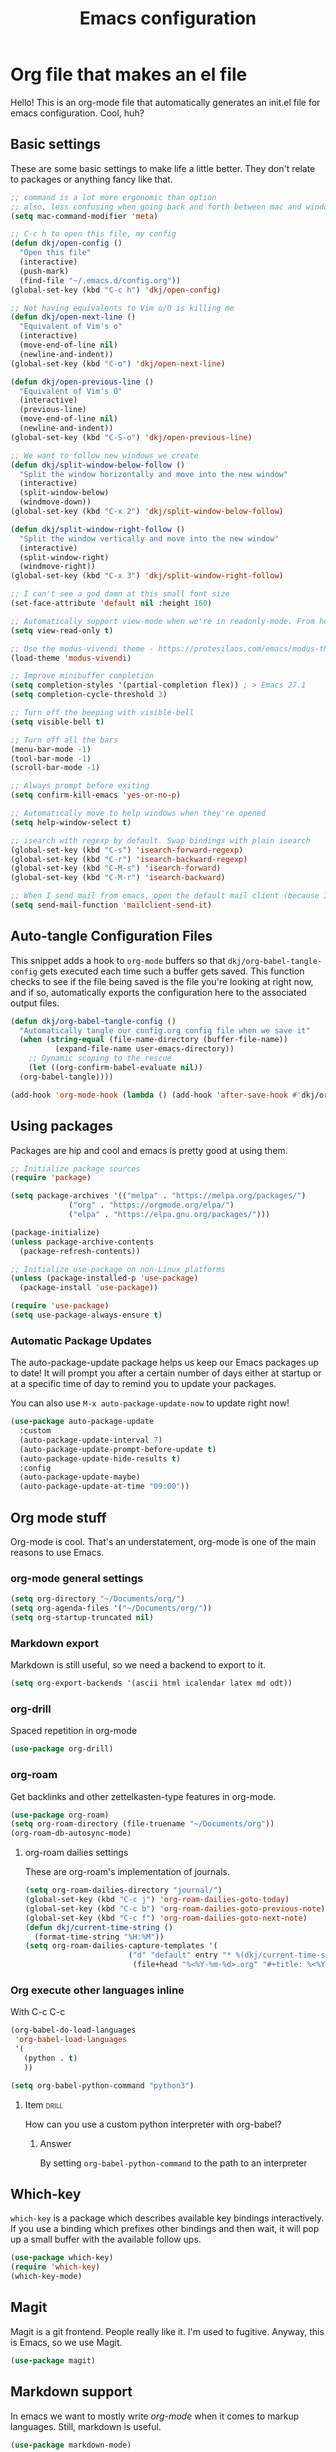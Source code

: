 #+title: Emacs configuration
#+PROPERTY: header-args:emacs-lisp :tangle ./init.el :mkdirp yes

* Org file that makes an el file

Hello! This is an org-mode file that automatically generates an init.el file for emacs configuration. Cool, huh?

** Basic settings

These are some basic settings to make life a little better. They don't relate to packages or anything fancy like that.

#+begin_src emacs-lisp
  ;; command is a lot more ergonomic than option
  ;; also, less confusing when going back and forth between mac and windows
  (setq mac-command-modifier 'meta)

  ;; C-c h to open this file, my config
  (defun dkj/open-config ()
    "Open this file"
    (interactive)
    (push-mark)
    (find-file "~/.emacs.d/config.org"))
  (global-set-key (kbd "C-c h") 'dkj/open-config)

  ;; Not having equivalents to Vim o/O is killing me
  (defun dkj/open-next-line ()
    "Equivalent of Vim's o"
    (interactive)
    (move-end-of-line nil)
    (newline-and-indent))
  (global-set-key (kbd "C-o") 'dkj/open-next-line)

  (defun dkj/open-previous-line ()
    "Equivalent of Vim's O"
    (interactive)
    (previous-line)
    (move-end-of-line nil)
    (newline-and-indent))
  (global-set-key (kbd "C-S-o") 'dkj/open-previous-line)

  ;; We want to follow new windows we create
  (defun dkj/split-window-below-follow ()
    "Split the window horizontally and move into the new window"
    (interactive)
    (split-window-below)
    (windmove-down))
  (global-set-key (kbd "C-x 2") 'dkj/split-window-below-follow)

  (defun dkj/split-window-right-follow ()
    "Split the window vertically and move into the new window"
    (interactive)
    (split-window-right)
    (windmove-right))
  (global-set-key (kbd "C-x 3") 'dkj/split-window-right-follow)

  ;; I can't see a god damn at this small font size
  (set-face-attribute 'default nil :height 160)

  ;; Automatically support view-mode when we're in readonly-mode. From here: https://karthinks.com/software/batteries-included-with-emacs/#view-mode--m-x-view-mode
  (setq view-read-only t)

  ;; Use the modus-vivendi theme - https://protesilaos.com/emacs/modus-themes
  (load-theme 'modus-vivendi)

  ;; Improve minibuffer completion
  (setq completion-styles '(partial-completion flex)) ; > Emacs 27.1
  (setq completion-cycle-threshold 3)

  ;; Turn off the beeping with visible-bell
  (setq visible-bell t)

  ;; Turn off all the bars
  (menu-bar-mode -1)
  (tool-bar-mode -1)
  (scroll-bar-mode -1)

  ;; Always prompt before exiting
  (setq confirm-kill-emacs 'yes-or-no-p)

  ;; Automatically move to help windows when they're opened
  (setq help-window-select t)

  ;; isearch with regexp by default. Swap bindings with plain isearch
  (global-set-key (kbd "C-s") 'isearch-forward-regexp)
  (global-set-key (kbd "C-r") 'isearch-backward-regexp)
  (global-set-key (kbd "C-M-s") 'isearch-forward)
  (global-set-key (kbd "C-M-r") 'isearch-backward)

  ;; When I send mail from emacs, open the default mail client (because I haven't set up sending mail from emacs yet).
  (setq send-mail-function 'mailclient-send-it)
#+end_src

** Auto-tangle Configuration Files

This snippet adds a hook to =org-mode= buffers so that =dkj/org-babel-tangle-config= gets executed each time such a buffer gets saved.  This function checks to see if the file being saved is the file you're looking at right now, and if so, automatically exports the configuration here to the associated output files.

#+begin_src emacs-lisp
  (defun dkj/org-babel-tangle-config ()
    "Automatically tangle our config.org config file when we save it"
    (when (string-equal (file-name-directory (buffer-file-name))
			(expand-file-name user-emacs-directory))
      ;; Dynamic scoping to the rescue
      (let ((org-confirm-babel-evaluate nil))
	(org-babel-tangle))))

  (add-hook 'org-mode-hook (lambda () (add-hook 'after-save-hook #'dkj/org-babel-tangle-config)))
#+end_src

** Using packages

Packages are hip and cool and emacs is pretty good at using them.

#+begin_src emacs-lisp
  ;; Initialize package sources
  (require 'package)

  (setq package-archives '(("melpa" . "https://melpa.org/packages/")
			   ("org" . "https://orgmode.org/elpa/")
			   ("elpa" . "https://elpa.gnu.org/packages/")))

  (package-initialize)
  (unless package-archive-contents
    (package-refresh-contents))

  ;; Initialize use-package on non-Linux platforms
  (unless (package-installed-p 'use-package)
    (package-install 'use-package))

  (require 'use-package)
  (setq use-package-always-ensure t)
#+end_src

*** Automatic Package Updates

The auto-package-update package helps us keep our Emacs packages up to date!  It will prompt you after a certain number of days either at startup or at a specific time of day to remind you to update your packages.

You can also use =M-x auto-package-update-now= to update right now!

#+begin_src emacs-lisp
  (use-package auto-package-update
    :custom
    (auto-package-update-interval 7)
    (auto-package-update-prompt-before-update t)
    (auto-package-update-hide-results t)
    :config
    (auto-package-update-maybe)
    (auto-package-update-at-time "09:00"))
#+end_src

** Org mode stuff

Org-mode is cool. That's an understatement, org-mode is one of the main reasons to use Emacs.

*** org-mode general settings

#+begin_src emacs-lisp
  (setq org-directory "~/Documents/org/")
  (setq org-agenda-files '("~/Documents/org/"))
  (setq org-startup-truncated nil)
#+end_src

*** Markdown export

Markdown is still useful, so we need a backend to export to it.

#+begin_src emacs-lisp
  (setq org-export-backends '(ascii html icalendar latex md odt))
#+end_src

*** org-drill

Spaced repetition in org-mode

#+begin_src emacs-lisp
  (use-package org-drill)
#+end_src

*** org-roam

Get backlinks and other zettelkasten-type features in org-mode.

#+begin_src emacs-lisp
  (use-package org-roam)
  (setq org-roam-directory (file-truename "~/Documents/org"))
  (org-roam-db-autosync-mode)
#+end_src

**** org-roam dailies settings

These are org-roam's implementation of journals.

#+begin_src emacs-lisp
  (setq org-roam-dailies-directory "journal/")
  (global-set-key (kbd "C-c j") 'org-roam-dailies-goto-today)
  (global-set-key (kbd "C-c b") 'org-roam-dailies-goto-previous-note)
  (global-set-key (kbd "C-c f") 'org-roam-dailies-goto-next-note)
  (defun dkj/current-time-string ()
    (format-time-string "%H:%M"))
  (setq org-roam-dailies-capture-templates '(
					     ("d" "default" entry "* %(dkj/current-time-string) %?" :target
					      (file+head "%<%Y-%m-%d>.org" "#+title: %<%Y-%m-%d>"))))
#+end_src
*** Org execute other languages inline

With C-c C-c

#+begin_src emacs-lisp
  (org-babel-do-load-languages
   'org-babel-load-languages
   '(
     (python . t)
     ))

  (setq org-babel-python-command "python3")
#+end_src

**** Item                                                             :drill:
SCHEDULED: <2022-04-06 Wed>
:PROPERTIES:
:ID:       135AB3A6-BE51-4A37-8E07-3A74DCCC0BE5
:DRILL_LAST_INTERVAL: 4.14
:DRILL_REPEATS_SINCE_FAIL: 2
:DRILL_TOTAL_REPEATS: 1
:DRILL_FAILURE_COUNT: 0
:DRILL_AVERAGE_QUALITY: 5.0
:DRILL_EASE: 2.6
:DRILL_LAST_QUALITY: 5
:DRILL_LAST_REVIEWED: [2022-04-02 Sat 10:04]
:END:
How can you use a custom python interpreter with org-babel?

***** Answer
By setting =org-babel-python-command= to the path to an interpreter

** Which-key

=which-key= is a package which describes available key bindings interactively. If you use a binding which prefixes other bindings and then wait, it will pop up a small buffer with the available follow ups.

#+begin_src emacs-lisp
  (use-package which-key)
  (require 'which-key)
  (which-key-mode)
#+end_src

** Magit

Magit is a git frontend. People really like it. I'm used to fugitive. Anyway, this is Emacs, so we use Magit.

#+begin_src emacs-lisp
  (use-package magit)
#+end_src

** Markdown support

In emacs we want to mostly write [[Org mode stuff][org-mode]] when it comes to markup languages. Still, markdown is useful.

#+begin_src emacs-lisp
  (use-package markdown-mode)
#+end_src

** Company mode

I tried to love hippie expand. But completion in Emacs seems to be all about Company.

#+begin_src emacs-lisp
  (use-package company)
  (add-hook 'after-init-hook 'global-company-mode)
  (setq company-idle-delay 0.1)
  (add-to-list 'company-backends 'company-capf)
#+end_src

